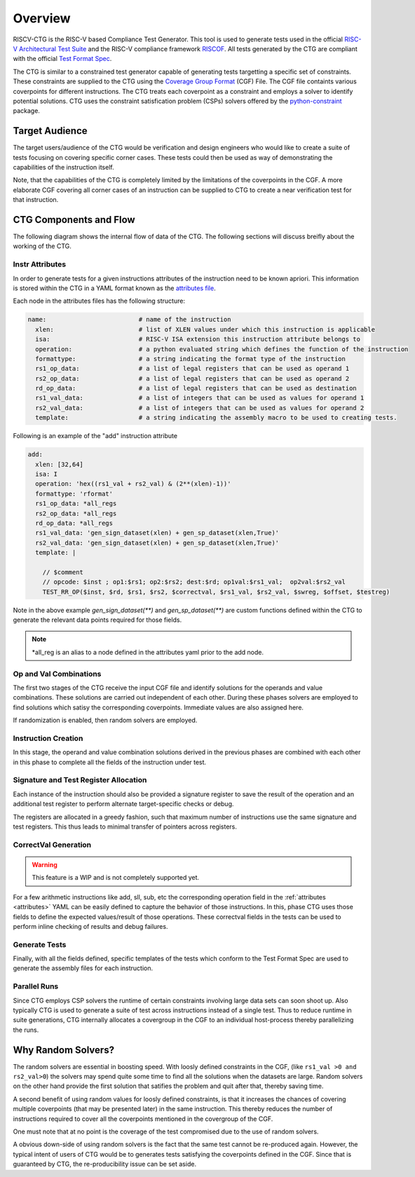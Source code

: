 .. See LICENSE.incore for details

########
Overview
########

RISCV-CTG is the RISC-V based Compliance Test Generator. This tool is used to generate tests used in
the official `RISC-V Architectural Test Suite <https://github.com/riscv/riscv-compliance>`_ and
the RISC-V compliance framework `RISCOF <https://riscof.readthedocs.io>`_. All tests generated by 
the CTG are compliant with the official `Test Format Spec <https://riscof.readthedocs.io/en/latest/testformat.html>`_.

The CTG is similar to a constrained test generator capable of generating tests targetting a specific
set of constraints. These constraints are supplied to the CTG using the `Coverage Group Format
<https://riscv-isac.readthedocs.io/en/latest/cgf.html>`_ (CGF) File. The CGF file containts various
coverpoints for different instructions. The CTG treats each coverpoint as a constraint and employs a
solver to identify potential solutions. CTG uses the constraint satisfication problem (CSPs) solvers
offered by the `python-constraint <https://pypi.org/project/python-constraint/>`_ package.

Target Audience
===============

The target users/audience of the CTG would be verification and design engineers who would like to
create a suite of tests focusing on covering specific corner cases. These tests could then be used
as way of demonstrating the capabilities of the instruction itself.

Note, that the capabilities of the CTG is completely limited by the limitations of the coverpoints
in the CGF. A more elaborate CGF covering all corner cases of an instruction can be supplied to CTG
to create a near verification test for that instruction.


CTG Components and Flow
=======================

The following diagram shows the internal flow of data of the CTG. The following sections will
discuss breifly about the working of the CTG.

.. figure:: _static/riscv-ctg.png
    :align: center
    :alt: riscv-isac


.. _attributes:

Instr Attributes
----------------

In order to generate tests for a given instructions attributes of the instruction need to be known
apriori. This information is stored within the CTG in a YAML format known as the `attributes file
<https://gitlab.com/incoresemi/riscv-compliance/riscv_ctg/riscv_ctg/data/template.yaml>`_.

Each node in the attributes files has the following structure:

.. code-block:: yaml

  name:                         # name of the instruction
    xlen:                       # list of XLEN values under which this instruction is applicable
    isa:                        # RISC-V ISA extension this instruction attribute belongs to
    operation:                  # a python evaluated string which defines the function of the instruction
    formattype:                 # a string indicating the format type of the instruction
    rs1_op_data:                # a list of legal registers that can be used as operand 1
    rs2_op_data:                # a list of legal registers that can be used as operand 2
    rd_op_data:                 # a list of legal registers that can be used as destination
    rs1_val_data:               # a list of integers that can be used as values for operand 1
    rs2_val_data:               # a list of integers that can be used as values for operand 2
    template:                   # a string indicating the assembly macro to be used to creating tests.

Following is an example of the "add" instruction attribute

.. code-block:: yaml

  add:
    xlen: [32,64]
    isa: I
    operation: 'hex((rs1_val + rs2_val) & (2**(xlen)-1))'
    formattype: 'rformat'
    rs1_op_data: *all_regs
    rs2_op_data: *all_regs
    rd_op_data: *all_regs
    rs1_val_data: 'gen_sign_dataset(xlen) + gen_sp_dataset(xlen,True)'
    rs2_val_data: 'gen_sign_dataset(xlen) + gen_sp_dataset(xlen,True)'
    template: |
  
      // $comment
      // opcode: $inst ; op1:$rs1; op2:$rs2; dest:$rd; op1val:$rs1_val;  op2val:$rs2_val
      TEST_RR_OP($inst, $rd, $rs1, $rs2, $correctval, $rs1_val, $rs2_val, $swreg, $offset, $testreg)
  

Note in the above example `gen_sign_dataset(**)` and `gen_sp_dataset(**)` are custom functions 
defined within the CTG to generate the relevant data points required for those fields.

.. note:: \*all_reg is an alias to a node defined in the attributes yaml prior to the add node.

.. _opval_comb:

Op and Val Combinations
-----------------------

The first two stages of the CTG receive the input CGF file and identify solutions for the
operands and value combinations. These solutions are carried out independent of each other. During
these phases solvers are employed to find solutions which satisy the corresponding coverpoints.
Immediate values are also assigned here.

If randomization is enabled, then random solvers are employed.


Instruction Creation
--------------------

In this stage, the operand and value combination solutions derived in the previous phases are combined with
each other in this phase to complete all the fields of the instruction under test.


Signature and Test Register Allocation
---------------------------------------

Each instance of the instruction should also be provided a signature register to save the result of
the operation and an additional test register to perform alternate target-specific checks or debug.

The registers are allocated in a greedy fashion, such that maximum number of instructions use the
same signature and test registers. This thus leads to minimal transfer of pointers across registers.

CorrectVal Generation
---------------------

.. warning:: This feature is a WIP and is not completely supported yet.

For a few arithmetic instructions like add, sll, sub, etc the corresponding operation field in the
:ref:`attributes <attributes>` YAML can be easily defined to capture the behavior of those
instructions. In this, phase CTG uses those fields to define the expected values/result of those
operations. These correctval fields in the tests can be used to perform inline checking of results
and debug failures.

Generate Tests
--------------

Finally, with all the fields defined, specific templates of the tests which conform to the Test
Format Spec are used to generate the assembly files for each instruction.

Parallel Runs
-------------

Since CTG employs CSP solvers the runtime of certain constraints involving large data sets can soon
shoot up. Also typically CTG is used to generate a suite of test across instructions instead of a
single test. Thus to reduce runtime in suite generations, CTG internally allocates a covergroup in
the CGF to an individual host-process thereby parallelizing the runs.

Why Random Solvers?
===================

The random solvers are essential in boosting speed. With loosly defined constraints in the CGF,
(like ``rs1_val >0 and rs2_val>0``) the solvers may spend quite some time to find all the solutions
when the datasets are large. Random solvers on the other hand provide the first solution that
satifies the problem and quit after that, thereby saving time.

A second benefit of using random values for loosly defined constraints, is that it increases the
chances of covering multiple coverpoints (that may be presented later) in the same instruction. This
thereby reduces the number of instructions required to cover all the coverpoints mentioned in the
covergroup of the CGF.

One must note that at no point is the coverage of the test compromised due to the use of random
solvers. 

A obvious down-side of using random solvers is the fact that the same test cannot be re-produced
again. However, the typical intent of users of CTG would be to generates tests satisfying the
coverpoints defined in the CGF. Since that is guaranteed by CTG, the re-producibility issue can be
set aside.
